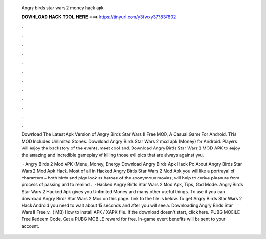   Angry birds star wars 2 money hack apk
  
  
  
  𝐃𝐎𝐖𝐍𝐋𝐎𝐀𝐃 𝐇𝐀𝐂𝐊 𝐓𝐎𝐎𝐋 𝐇𝐄𝐑𝐄 ===> https://tinyurl.com/y3fwxy37?837802
  
  
  
  .
  
  
  
  .
  
  
  
  .
  
  
  
  .
  
  
  
  .
  
  
  
  .
  
  
  
  .
  
  
  
  .
  
  
  
  .
  
  
  
  .
  
  
  
  .
  
  
  
  .
  
  Download The Latest Apk Version of Angry Birds Star Wars II Free MOD, A Casual Game For Android. This MOD Includes Unlimited Stones. Download Angry Birds Star Wars 2 mod apk (Money) for Android. Players will enjoy the backstory of the events, meet cool and. Download Angry Birds Star Wars 2 MOD APK to enjoy the amazing and incredible gameplay of killing those evil pics that are always against you.
  
   · Angry Birds 2 Mod APK (Menu, Money, Energy Download Angry Birds Apk Hack Pc About Angry Birds Star Wars 2 Mod Apk Hack. Most of all in Hacked Angry Birds Star Wars 2 Mod Apk you will like a portrayal of characters – both birds and pigs look as heroes of the eponymous movies, will help to derive pleasure from process of passing and to remind .  · Hacked Angry Birds Star Wars 2 Mod Apk, Tips, God Mode. Angry Birds Star Wars 2 Hacked Apk gives you Unlimited Money and many other useful things. To use it you can download Angry Birds Star Wars 2 Mod on this page. Link to the file is below. To get Angry Birds Star Wars 2 Hack Android you need to wait about 15 seconds and after you will see a. Downloading Angry Birds Star Wars II Free_v_ ( MB) How to install APK / XAPK file. If the download doesn't start, click here. PUBG MOBILE Free Redeem Code. Get a PUBG MOBILE reward for free. In-game event benefits will be sent to your account.
